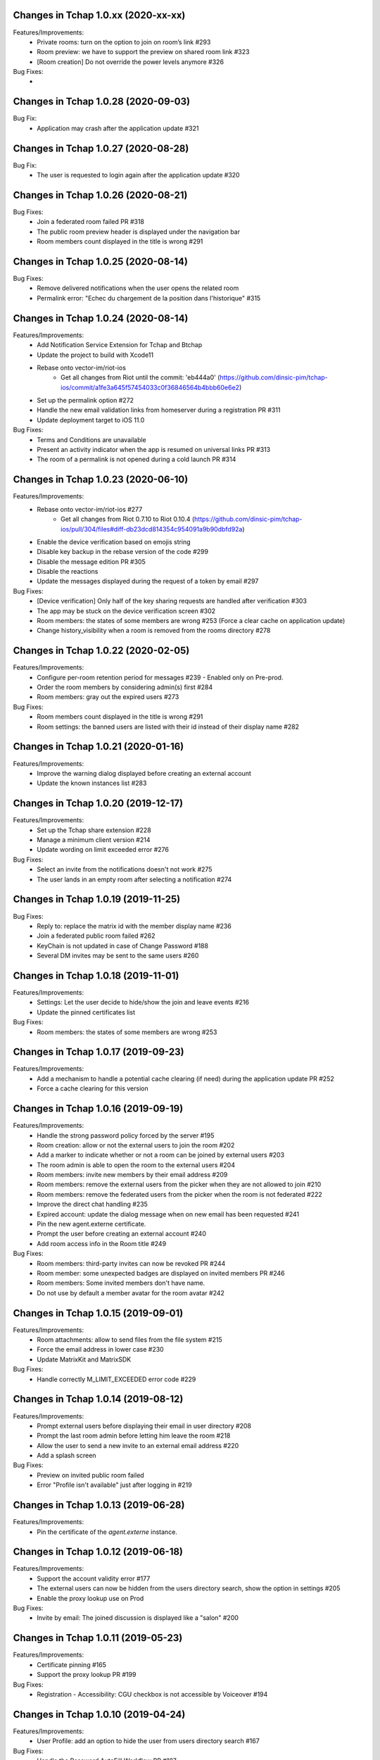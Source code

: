 Changes in Tchap 1.0.xx (2020-xx-xx)
===================================================

Features/Improvements:
 * Private rooms: turn on the option to join on room’s link #293
 * Room preview: we have to support the preview on shared room link #323
 * [Room creation] Do not override the power levels anymore #326

Bug Fixes:
 * 
 
Changes in Tchap 1.0.28 (2020-09-03)
===================================================
 
Bug Fix:
 * Application may crash after the application update #321

Changes in Tchap 1.0.27 (2020-08-28)
===================================================
 
Bug Fix:
 * The user is requested to login again after the application update #320

Changes in Tchap 1.0.26 (2020-08-21)
===================================================
 
Bug Fixes:
 * Join a federated room failed PR #318
 * The public room preview header is displayed under the navigation bar
 * Room members count displayed in the title is wrong #291

Changes in Tchap 1.0.25 (2020-08-14)
===================================================
 
Bug Fixes:
 * Remove delivered notifications when the user opens the related room
 * Permalink error: "Echec du chargement de la position dans l'historique" #315

Changes in Tchap 1.0.24 (2020-08-14)
===================================================

Features/Improvements:
 * Add Notification Service Extension for Tchap and Btchap
 * Update the project to build with Xcode11
 * Rebase onto vector-im/riot-ios
    - Get all changes from Riot until the commit: 'eb444a0' (https://github.com/dinsic-pim/tchap-ios/commit/a1fe3a645f57454033c0f36846564b4bbb60e6e2)
 * Set up the permalink option #272
 * Handle the new email validation links from homeserver during a registration PR #311
 * Update deployment target to iOS 11.0
 
Bug Fixes:
 * Terms and Conditions are unavailable
 * Present an activity indicator when the app is resumed on universal links PR #313
 * The room of a permalink is not opened during a cold launch PR #314
 
Changes in Tchap 1.0.23 (2020-06-10)
===================================================

Features/Improvements:
 * Rebase onto vector-im/riot-ios #277
    - Get all changes from Riot 0.7.10 to Riot 0.10.4 (https://github.com/dinsic-pim/tchap-ios/pull/304/files#diff-db23dcd814354c954091a9b90dbfd92a)
 * Enable the device verification based on emojis string
 * Disable key backup in the rebase version of the code #299
 * Disable the message edition PR #305
 * Disable the reactions
 * Update the messages displayed during the request of a token by email #297
 
Bug Fixes:
 * [Device verification] Only half of the key sharing requests are handled after verification #303
 * The app may be stuck on the device verification screen #302
 * Room members: the states of some members are wrong #253 (Force a clear cache on application update)
 * Change history_visibility when a room is removed from the rooms directory #278

Changes in Tchap 1.0.22 (2020-02-05)
===================================================

Features/Improvements:
 * Configure per-room retention period for messages #239 - Enabled only on Pre-prod.
 * Order the room members by considering admin(s) first #284
 * Room members: gray out the expired users #273
 
Bug Fixes:
 * Room members count displayed in the title is wrong #291
 * Room settings: the banned users are listed with their id instead of their display name #282

Changes in Tchap 1.0.21 (2020-01-16)
===================================================

Features/Improvements:
 * Improve the warning dialog displayed before creating an external account
 * Update the known instances list #283

Changes in Tchap 1.0.20 (2019-12-17)
===================================================

Features/Improvements:
 * Set up the Tchap share extension #228
 * Manage a minimum client version #214
 * Update wording on limit exceeded error #276

Bug Fixes:
 * Select an invite from the notifications doesn't not work #275
 * The user lands in an empty room after selecting a notification #274

Changes in Tchap 1.0.19 (2019-11-25)
===================================================

Bug Fixes:
 * Reply to: replace the matrix id with the member display name #236
 * Join a federated public room failed #262
 * KeyChain is not updated in case of Change Password #188
 * Several DM invites may be sent to the same users #260

Changes in Tchap 1.0.18 (2019-11-01)
===================================================

Features/Improvements:
 * Settings: Let the user decide to hide/show the join and leave events #216
 * Update the pinned certificates list

Bug Fixes:
 * Room members: the states of some members are wrong #253

Changes in Tchap 1.0.17 (2019-09-23)
===================================================

Features/Improvements:
 * Add a mechanism to handle a potential cache clearing (if need) during the application update PR #252
 * Force a cache clearing for this version

Changes in Tchap 1.0.16 (2019-09-19)
===================================================

Features/Improvements:
 * Handle the strong password policy forced by the server #195
 * Room creation: allow or not the external users to join the room #202
 * Add a marker to indicate whether or not a room can be joined by external users #203
 * The room admin is able to open the room to the external users #204
 * Room members: invite new members by their email address #209
 * Room members: remove the external users from the picker when they are not allowed to join #210
 * Room members: remove the federated users from the picker when the room is not federated #222
 * Improve the direct chat handling #235
 * Expired account: update the dialog message when on new email has been requested #241
 * Pin the new agent.externe certificate.
 * Prompt the user before creating an external account #240
 * Add room access info in the Room title #249
 
Bug Fixes:
 * Room members: third-party invites can now be revoked PR #244
 * Room member: some unexpected badges are displayed on invited members PR #246
 * Room members: Some invited members don't have name.
 * Do not use by default a member avatar for the room avatar #242

Changes in Tchap 1.0.15 (2019-09-01)
===================================================

Features/Improvements:
 * Room attachments: allow to send files from the file system #215
 * Force the email address in lower case #230
 * Update MatrixKit and MatrixSDK
 
Bug Fixes:
 * Handle correctly M_LIMIT_EXCEEDED error code #229
 
Changes in Tchap 1.0.14 (2019-08-12)
===================================================

Features/Improvements:
 * Prompt external users before displaying their email in user directory #208
 * Prompt the last room admin before letting him leave the room #218
 * Allow the user to send a new invite to an external email address #220
 * Add a splash screen
 
Bug Fixes:
 * Preview on invited public room failed
 * Error "Profile isn't available" just after logging in #219

Changes in Tchap 1.0.13 (2019-06-28)
===================================================

Features/Improvements:
 * Pin the certificate of the `agent.externe` instance.

Changes in Tchap 1.0.12 (2019-06-18)
===================================================

Features/Improvements:
 * Support the account validity error #177
 * The external users can now be hidden from the users directory search, show the option in settings #205
 * Enable the proxy lookup use on Prod
 
Bug Fixes:
 * Invite by email: The joined discussion is displayed like a "salon" #200

Changes in Tchap 1.0.11 (2019-05-23)
===================================================

Features/Improvements:
 * Certificate pinning #165
 * Support the proxy lookup PR #199
 
Bug Fixes:
 * Registration - Accessibility: CGU checkbox is not accessible by Voiceover #194

Changes in Tchap 1.0.10 (2019-04-24)
===================================================

Features/Improvements:
 * User Profile: add an option to hide the user from users directory search #167
 
Bug Fixes:
 * Handle the Password AutoFill Workflow PR #187
 * Flickering of the notification badges #189
 * Room history: the most recent event is not displayed #136

Changes in Tchap 1.0.9 (2019-04-09)
===================================================

Features/Improvements:
 * Registration: require that users agree to terms (EULA) #186
 * Settings: Remove the phone number option #178

Changes in Tchap 1.0.8 (2019-04-05)
===================================================

Features/Improvements:
 * Increase the minimum password length to 8 #179
 
Bug Fixes:
 * Improve external users handing
 * Fix a crash observed after a successful login

Changes in Tchap 1.0.7 (2019-04-04)
===================================================

Features/Improvements:
 * Invite contact by email #166
 * Restore the option to ignore a user from a Discussion #176
 
Bug Fixes:
 * BugFix the account creation is stuck on email token submission PR #181

Changes in Tchap 1.0.6 (2019-03-25)
===================================================

Features/Improvements:
 * Block invite to a deactivated account user #168
 * Warn the user about the remote logout in case of a password change #164
 * Hide the rooms created to invite some non-tchap contact by email. #172
 * Configure the application for the extern users #139
 
Bug Fixes:
 * Bug when leaving a room #162

Changes in Tchap 1.0.5 (2019-03-08)
===================================================

Features/Improvements:
 * Turn on ITSAppUsesNonExemptEncryption flag
 
Bug Fixes:
 * Public room: the avatar shape is wrong #152
 * Room details: the attachments list is empty #151
 * Room members: improve the contacts picker #140

Changes in Tchap 1.0.4 (2019-02-25)
===================================================

Features/Improvements:
 * Private Room creation: change history visibility to "invited" #154
 * Power level: a room member must be moderator to invite #155
 * Adjust wording on bug report #160
 * Keys sharing: remove the verification option #149
 * Disable voip call #153
 
Bug Fixes:
 * Push Notification: Tchap is not opened on the right room #150

Changes in Tchap 1.0.3 (2019-02-08)
===================================================

Features/Improvements:
 * Setup Universal Links support for the registration process #119
 * Registration: remove the polling mechanism on email validation #145
 * Enable bug report #104
 * Update TAC url
 * Turn off "ITSAppUsesNonExemptEncryption" flag (until export compliance is reviewed)
 * Enlarge room invite cell
 
Bug Fixes:
 * Fix the flickering during unread messages badge rendering PR #148

Changes in Tchap 1.0.2 (2019-01-30)
===================================================

Features/Improvements:
 * Turn on "ITSAppUsesNonExemptEncryption" flag

Changes in Tchap 1.0.1 (2019-01-11)
===================================================

Features/Improvements:
 * Room history: update bubbles display #127
 * Apply the Tchap tint color to the green icons #126
 
Bug Fixes:
 * Unexpected logout #134
 * Clear cache doesn't work properly #124
 * room preview doesn't work #113
 * The new joined discussions are displayed like a "salon" #122
 * Rename the discussions left by the other member ("Salon vide") #128

Changes in Tchap 1.0.0 (2018-12-14)
===================================================

Features/Improvements:
 * Set up push notifications in Tchap #108
 * Antivirus - Media scan: Implement the MediaScanManager #77
 * Antivirus Server: encrypt the keys sent to the antivirus server #105
 * Support the new room creation by setting up avatar, name, privacy and participants #73
 * Update Contacts cells display #88
 * Show the voip option #103
 * Update project by adding Btchap target PR #120
 * Update color of days in rooms #115
 * Encrypted room: Do not use the warning icon for the unverified devices #109
 * Remove beta warning dialog when using encryption #110
 * Accept unknown devices #111
 * Configurer le dispositif de publication de l’application
 
Bug Fixes:
 * Registration is stuck in the email validation step #117
 * Matrix name when exporting keys #112

Changes in Tchap 0.0.4 (2018-11-22)
===================================================

Features/Improvements:
 * Antivirus - Media download: support a potential anti-virus server #40
 * Support the pinned rooms #16
 * Room history: update input toolbar #92
 * Update Rooms cells display #89
 * Hide the voip option #90
 * Disable matrix.to support #91
 * Rebase onto vector-im/riot-ios
 * Replace "chat.xxx.gouv.fr" url with "matrix.xxx.gouv.fr" #87

Changes in Tchap 0.0.3 (2018-10-23)
===================================================

Features/Improvements:
 * Authentication: implement "forgot password" flow #38
 * Contact selection: create a new discussion (if none) only when the user sends a message #41
 * Update TAC link #72
 * BugFix The display name of some users may be missing #69
 * Design the room title view #68
 * Encrypt event content for invited members #44
 * Room history: remove the display of the state events (history access, encryption) #74
 * Room creation: start/open a discussion with a tchap contact #18

Changes in Tchap 0.0.2 (2018-09-28)
===================================================

Features/Improvements:
 * Authentication: implement the registration screens #4
 * Add the search in the navigation bar #10
 * Check the pending invites before creating new direct chat #13
 * Open the existing direct chat on contact selection even if the contact has left it #14
 * Re-invite left member on new message #15
 * Set up the public rooms access #19
 * Discussions settings are not editable #11
 * Update room (“Salon”) settings #42
 * Room History: Disable membership event redaction #43

Changes in Tchap 0.0.1 (2018-09-05)
===================================================
 
Features/Improvements:
 * Set up the new application Tchap-ios #1
 * Replace Riot icons with the Tchap ones #2
 * Disable/Hide the Home, Favorites and Communities tabs #6
 * Authentication: Welcome screen #3
 * Discover Tchap platform #22
 * Authentication: implement the login screens #5
 * Display all the joined rooms in the tab "Conversations" #7
 * "Contacts": display all the known Tchap users #9
 * User Profile is not editable #12
 * Remove invite preview #20
 